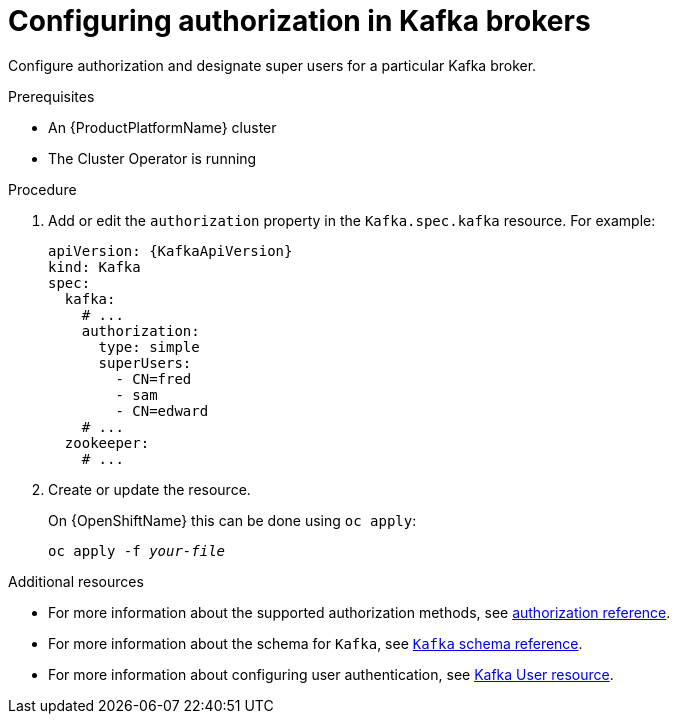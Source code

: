 // Module included in the following assemblies:
//
// assembly-kafka-authentication-and-authorization.adoc

[id='proc-kafka-authorization-{context}']
= Configuring authorization in Kafka brokers

Configure authorization and designate super users for a particular Kafka broker.

.Prerequisites

* An {ProductPlatformName} cluster
* The Cluster Operator is running

.Procedure

. Add or edit the `authorization` property in the `Kafka.spec.kafka` resource.
For example:
+
[source,yaml,subs=attributes+]
----
apiVersion: {KafkaApiVersion}
kind: Kafka
spec:
  kafka:
    # ...
    authorization:
      type: simple
      superUsers:
        - CN=fred
        - sam
        - CN=edward
    # ...
  zookeeper:
    # ...
----

. Create or update the resource.
+
ifdef::Kubernetes[]
On {KubernetesName} this can be done using `kubectl apply`:
[source,shell,subs=+quotes]
kubectl apply -f _your-file_
+
endif::Kubernetes[]
On {OpenShiftName} this can be done using `oc apply`:
+
[source,shell,subs=+quotes]
oc apply -f _your-file_

.Additional resources
* For more information about the supported authorization methods, see xref:ref-kafka-authorization-{context}[authorization reference].
* For more information about the schema for `Kafka`, see xref:type-Kafka-reference[`Kafka` schema reference].
* For more information about configuring user authentication, see xref:ref-kafka-user-using-uo[Kafka User resource].

